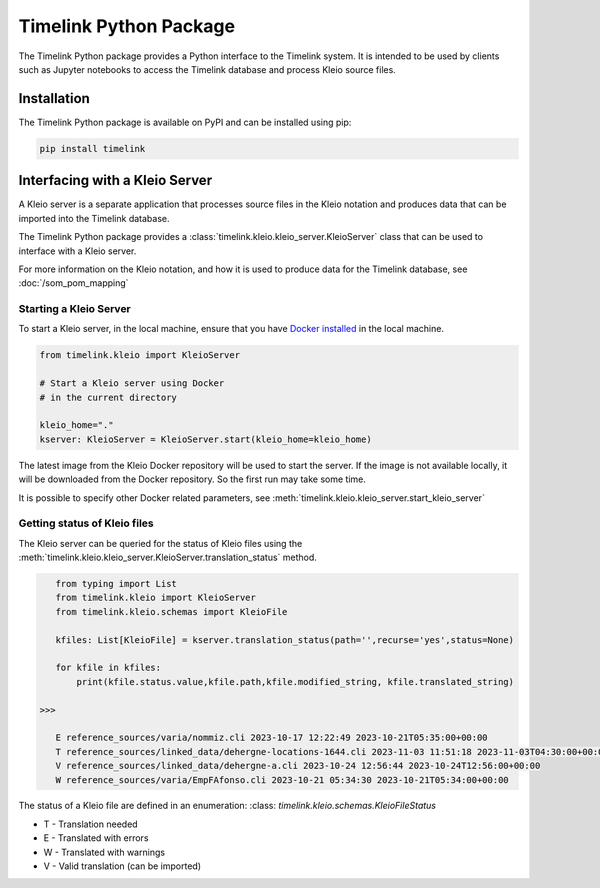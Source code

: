 Timelink Python Package
=======================

The Timelink Python package provides a Python interface to the 
Timelink system. It is intended to be used by clients such as
Jupyter notebooks to access the Timelink database and process 
Kleio source files.

Installation
------------

The Timelink Python package is available on PyPI and can be installed
using pip:

.. code:: bash

    pip install timelink

Interfacing with a Kleio Server
-------------------------------
A Kleio server is a separate application
that processes source files in the Kleio
notation and produces data that can be
imported into the Timelink database.

The Timelink Python package provides 
a :class:`timelink.kleio.kleio_server.KleioServer` class 
that can be used to interface with a Kleio server.

For more information on the Kleio notation,
and how it is used to produce data for the
Timelink database, see 
:doc:`/som_pom_mapping`

Starting a Kleio Server
~~~~~~~~~~~~~~~~~~~~~~~

To start a Kleio server, in the local
machine, ensure that you have `Docker installed <https://docs.docker.com/engine/install/>`_
in the local machine.

.. code-block:: python

    from timelink.kleio import KleioServer

    # Start a Kleio server using Docker
    # in the current directory

    kleio_home="."
    kserver: KleioServer = KleioServer.start(kleio_home=kleio_home)

The latest image from the Kleio Docker repository will be 
used to start the server. If the image is not available locally,
it will be downloaded from the Docker repository. So the
first run may take some time.

It is possible to specify other Docker related parameters,
see :meth:`timelink.kleio.kleio_server.start_kleio_server`

Getting status of Kleio files
~~~~~~~~~~~~~~~~~~~~~~~~~~~~~

The Kleio server can be queried for the status of Kleio files
using the :meth:`timelink.kleio.kleio_server.KleioServer.translation_status` method.

.. code:: python

    from typing import List
    from timelink.kleio import KleioServer
    from timelink.kleio.schemas import KleioFile

    kfiles: List[KleioFile] = kserver.translation_status(path='',recurse='yes',status=None)

    for kfile in kfiles:
        print(kfile.status.value,kfile.path,kfile.modified_string, kfile.translated_string)

 >>>

    E reference_sources/varia/nommiz.cli 2023-10-17 12:22:49 2023-10-21T05:35:00+00:00
    T reference_sources/linked_data/dehergne-locations-1644.cli 2023-11-03 11:51:18 2023-11-03T04:30:00+00:00
    V reference_sources/linked_data/dehergne-a.cli 2023-10-24 12:56:44 2023-10-24T12:56:00+00:00
    W reference_sources/varia/EmpFAfonso.cli 2023-10-21 05:34:30 2023-10-21T05:34:00+00:00

The status of a Kleio file are defined in an enumeration: 
:class: `timelink.kleio.schemas.KleioFileStatus`

* T - Translation needed
* E - Translated with errors
* W - Translated with warnings
* V - Valid translation (can be imported)

